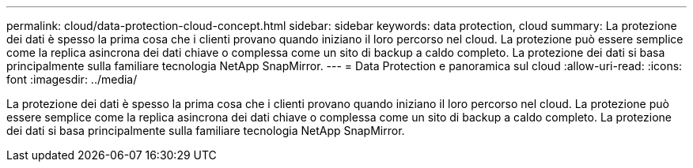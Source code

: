 ---
permalink: cloud/data-protection-cloud-concept.html 
sidebar: sidebar 
keywords: data protection, cloud 
summary: La protezione dei dati è spesso la prima cosa che i clienti provano quando iniziano il loro percorso nel cloud. La protezione può essere semplice come la replica asincrona dei dati chiave o complessa come un sito di backup a caldo completo. La protezione dei dati si basa principalmente sulla familiare tecnologia NetApp SnapMirror. 
---
= Data Protection e panoramica sul cloud
:allow-uri-read: 
:icons: font
:imagesdir: ../media/


[role="lead"]
La protezione dei dati è spesso la prima cosa che i clienti provano quando iniziano il loro percorso nel cloud. La protezione può essere semplice come la replica asincrona dei dati chiave o complessa come un sito di backup a caldo completo. La protezione dei dati si basa principalmente sulla familiare tecnologia NetApp SnapMirror.
